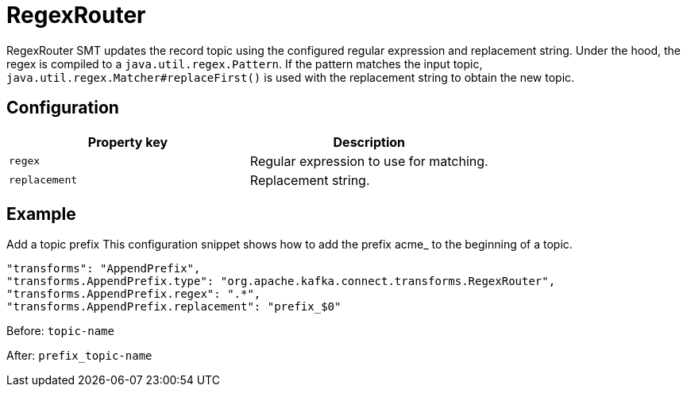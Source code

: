 = RegexRouter
:description: How to set RegexRouter Single Message Transform for a connector.
:page-cloud: true

RegexRouter SMT updates the record topic using the configured regular expression and replacement string. Under the hood, the regex is compiled to a `java.util.regex.Pattern`. If the pattern matches the input topic, `java.util.regex.Matcher#replaceFirst()` is used with the replacement string to obtain the new topic.

== Configuration

|=== 
| Property key | Description

| `regex`
| Regular expression to use for matching.

| `replacement`
| Replacement string.
|===

== Example

Add a topic prefix
This configuration snippet shows how to add the prefix acme_ to the beginning of a topic.

----
"transforms": "AppendPrefix",
"transforms.AppendPrefix.type": "org.apache.kafka.connect.transforms.RegexRouter",
"transforms.AppendPrefix.regex": ".*",
"transforms.AppendPrefix.replacement": "prefix_$0"
----

Before: `topic-name`

After: `prefix_topic-name`
